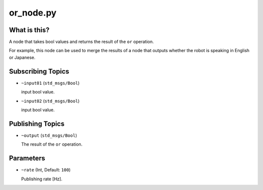 or_node.py
==========


What is this?
-------------

A node that takes bool values and returns the result of the ``or`` operation.

For example, this node can be used to merge the results of a node that outputs whether the robot is speaking in English or Japanese.


Subscribing Topics
------------------

* ``~input01`` (``std_msgs/Bool``)

  input bool value.

* ``~input02`` (``std_msgs/Bool``)

  input bool value.


Publishing Topics
-----------------

* ``~output`` (``std_msgs/Bool``)

  The result of the ``or`` operation.


Parameters
----------

* ``~rate`` (Int, Default: ``100``)

  Publishing rate [Hz].
